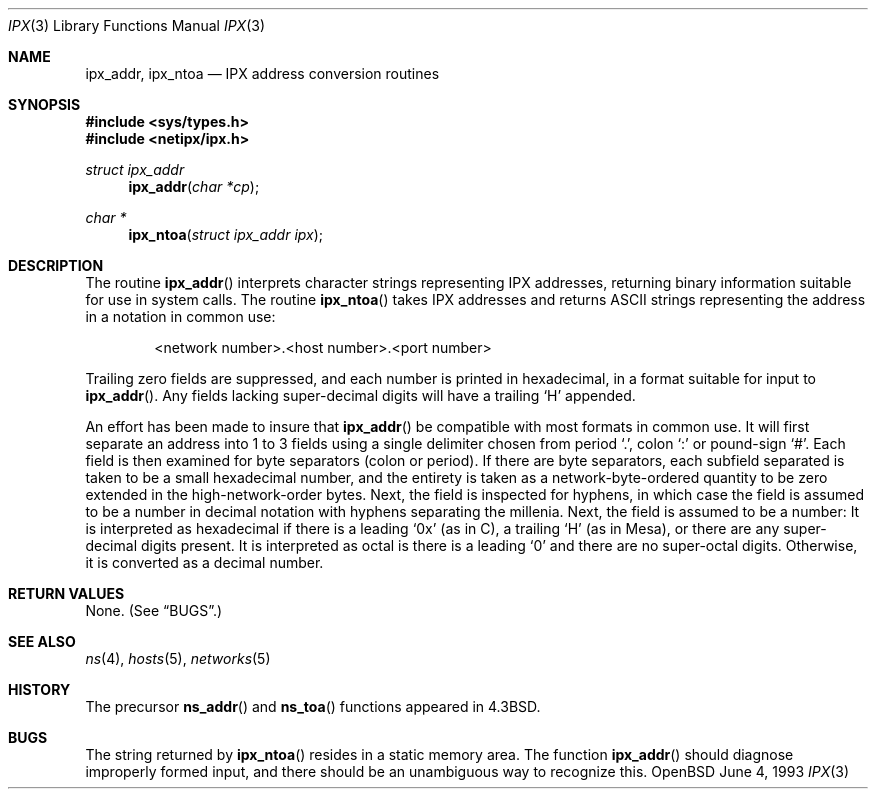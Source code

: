 .\"	$OpenBSD: ipx.3,v 1.1 1996/08/16 09:47:04 mickey Exp $
.\"
.\" Copyright (c) 1986, 1991, 1993
.\"	The Regents of the University of California.  All rights reserved.
.\"
.\" Redistribution and use in source and binary forms, with or without
.\" modification, are permitted provided that the following conditions
.\" are met:
.\" 1. Redistributions of source code must retain the above copyright
.\"    notice, this list of conditions and the following disclaimer.
.\" 2. Redistributions in binary form must reproduce the above copyright
.\"    notice, this list of conditions and the following disclaimer in the
.\"    documentation and/or other materials provided with the distribution.
.\" 3. All advertising materials mentioning features or use of this software
.\"    must display the following acknowledgement:
.\"	This product includes software developed by the University of
.\"	California, Berkeley and its contributors.
.\" 4. Neither the name of the University nor the names of its contributors
.\"    may be used to endorse or promote products derived from this software
.\"    without specific prior written permission.
.\"
.\" THIS SOFTWARE IS PROVIDED BY THE REGENTS AND CONTRIBUTORS ``AS IS'' AND
.\" ANY EXPRESS OR IMPLIED WARRANTIES, INCLUDING, BUT NOT LIMITED TO, THE
.\" IMPLIED WARRANTIES OF MERCHANTABILITY AND FITNESS FOR A PARTICULAR PURPOSE
.\" ARE DISCLAIMED.  IN NO EVENT SHALL THE REGENTS OR CONTRIBUTORS BE LIABLE
.\" FOR ANY DIRECT, INDIRECT, INCIDENTAL, SPECIAL, EXEMPLARY, OR CONSEQUENTIAL
.\" DAMAGES (INCLUDING, BUT NOT LIMITED TO, PROCUREMENT OF SUBSTITUTE GOODS
.\" OR SERVICES; LOSS OF USE, DATA, OR PROFITS; OR BUSINESS INTERRUPTION)
.\" HOWEVER CAUSED AND ON ANY THEORY OF LIABILITY, WHETHER IN CONTRACT, STRICT
.\" LIABILITY, OR TORT (INCLUDING NEGLIGENCE OR OTHERWISE) ARISING IN ANY WAY
.\" OUT OF THE USE OF THIS SOFTWARE, EVEN IF ADVISED OF THE POSSIBILITY OF
.\" SUCH DAMAGE.
.\"
.Dd June 4, 1993
.Dt IPX 3
.Os OpenBSD 1.2
.Sh NAME
.Nm ipx_addr ,
.Nm ipx_ntoa
.Nd IPX address conversion routines
.Sh SYNOPSIS
.Fd #include <sys/types.h>
.Fd #include <netipx/ipx.h>
.Ft struct ipx_addr 
.Fn ipx_addr "char *cp"
.Ft char *
.Fn ipx_ntoa "struct ipx_addr ipx"
.Sh DESCRIPTION
The routine
.Fn ipx_addr
interprets character strings representing
.Tn IPX
addresses, returning binary information suitable
for use in system calls.
The routine
.Fn ipx_ntoa
takes
.Tn IPX
addresses and returns
.Tn ASCII
strings representing the address in a
notation in common use:
.Bd -filled -offset indent
<network number>.<host number>.<port number>
.Ed
.Pp
Trailing zero fields are suppressed, and each number is printed in hexadecimal,
in a format suitable for input to 
.Fn ipx_addr .
Any fields lacking super-decimal digits will have a
trailing
.Ql H
appended.
.Pp
An effort has been made to insure that
.Fn ipx_addr
be compatible with most formats in common use.
It will first separate an address into 1 to 3 fields using a single delimiter
chosen from
period
.Ql \&. ,
colon
.Ql \&:
or pound-sign
.Ql \&# .
Each field is then examined for byte separators (colon or period).
If there are byte separators, each subfield separated is taken to be
a small hexadecimal number, and the entirety is taken as a network-byte-ordered
quantity to be zero extended in the high-network-order bytes.
Next, the field is inspected for hyphens, in which case
the field is assumed to be a number in decimal notation
with hyphens separating the millenia.
Next, the field is assumed to be a number:
It is interpreted
as hexadecimal if there is a leading
.Ql 0x
(as in C),
a trailing
.Ql H
(as in Mesa), or there are any super-decimal digits present.
It is interpreted as octal is there is a leading
.Ql 0
and there are no super-octal digits.
Otherwise, it is converted as a decimal number.
.Sh RETURN VALUES
None. (See
.Sx BUGS . )
.Sh SEE ALSO
.Xr ns 4 ,
.Xr hosts 5 ,
.Xr networks 5
.Sh HISTORY
The precursor
.Fn ns_addr
and
.Fn ns_toa
functions appeared in 
.Bx 4.3 .
.Sh BUGS
The string returned by
.Fn ipx_ntoa
resides in a static memory area.
The function
.Fn ipx_addr
should diagnose improperly formed input, and there should be an unambiguous
way to recognize this.
